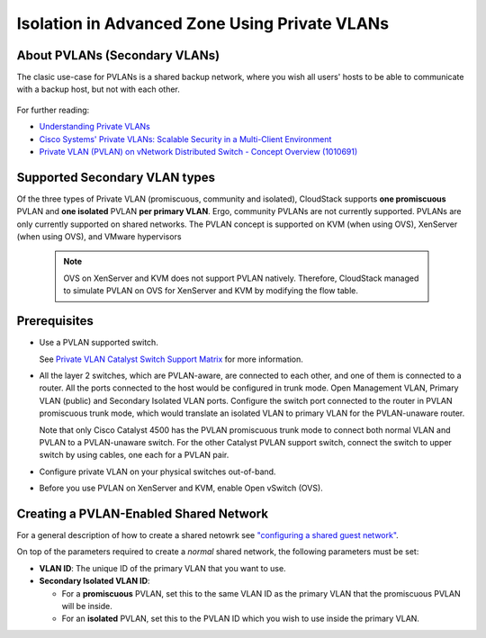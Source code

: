 .. Licensed to the Apache Software Foundation (ASF) under one
   or more contributor license agreements.  See the NOTICE file
   distributed with this work for additional information#
   regarding copyright ownership.  The ASF licenses this file
   to you under the Apache License, Version 2.0 (the
   "License"); you may not use this file except in compliance
   with the License.  You may obtain a copy of the License at
   http://www.apache.org/licenses/LICENSE-2.0
   Unless required by applicable law or agreed to in writing,
   software distributed under the License is distributed on an
   "AS IS" BASIS, WITHOUT WARRANTIES OR CONDITIONS OF ANY
   KIND, either express or implied.  See the License for the
   specific language governing permissions and limitations
   under the License.
   

Isolation in Advanced Zone Using Private VLANs
-----------------------------------------------

About PVLANs (Secondary VLANs)
~~~~~~~~~~~~~~~~~~~~~~~~~~~~~~~

The clasic use-case for PVLANs is a shared backup network, where you wish all users' 
hosts to be able to communicate with a backup host, but not with each other.

   |pvlans.png|

For further reading:

-  `Understanding Private
   VLANs <http://www.cisco.com/en/US/docs/switches/lan/catalyst3750/software/release/12.2_25_see/configuration/guide/swpvlan.html#wp1038379>`_

-  `Cisco Systems' Private VLANs: Scalable Security in a Multi-Client
   Environment <http://tools.ietf.org/html/rfc5517>`_

-  `Private VLAN (PVLAN) on vNetwork Distributed Switch - Concept
   Overview (1010691) <http://kb.vmware.com>`_

Supported Secondary VLAN types
~~~~~~~~~~~~~~~~~~~~~~~~~~~~~~~

Of the three types of Private VLAN (promiscuous, community and isolated),
CloudStack supports **one promiscuous** PVLAN and **one isolated** PVLAN **per
primary VLAN**.  Ergo, community PVLANs are not currently supported.
PVLANs are only currently supported on shared networks.
The PVLAN concept is supported on KVM (when using OVS), XenServer (when using OVS), and VMware hypervisors

   .. note:: 
      OVS on XenServer and KVM does not support PVLAN natively. Therefore,
      CloudStack managed to simulate PVLAN on OVS for XenServer and KVM by
      modifying the flow table.

Prerequisites
~~~~~~~~~~~~~

-  Use a PVLAN supported switch.

   See `Private VLAN Catalyst Switch Support
   Matrix <http://www.cisco.com/en/US/products/hw/switches/ps708/products_tech_note09186a0080094830.shtml>`_ for
   more information.

-  All the layer 2 switches, which are PVLAN-aware, are connected to
   each other, and one of them is connected to a router. All the ports
   connected to the host would be configured in trunk mode. Open
   Management VLAN, Primary VLAN (public) and Secondary Isolated VLAN
   ports. Configure the switch port connected to the router in PVLAN
   promiscuous trunk mode, which would translate an isolated VLAN to
   primary VLAN for the PVLAN-unaware router.

   Note that only Cisco Catalyst 4500 has the PVLAN promiscuous trunk
   mode to connect both normal VLAN and PVLAN to a PVLAN-unaware switch.
   For the other Catalyst PVLAN support switch, connect the switch to
   upper switch by using cables, one each for a PVLAN pair.

-  Configure private VLAN on your physical switches out-of-band.

-  Before you use PVLAN on XenServer and KVM, enable Open vSwitch (OVS).


Creating a PVLAN-Enabled Shared Network
~~~~~~~~~~~~~~~~~~~~~~~~~~~~~~~~~~~~~~~~

For a general description of how to create a shared netowrk see `"configuring a shared guest network" <#configuring-a-shared-guest-network>`_.

On top of the parameters required to create a *normal* shared network, the following
parameters must be set:

-  **VLAN ID**: The unique ID of the primary VLAN that you want to use.

-  **Secondary Isolated VLAN ID**:

   - For a **promiscuous** PVLAN, set this to the same VLAN ID as the primary VLAN
     that the promiscuous PVLAN will be inside.
   - For an **isolated** PVLAN, set this to the PVLAN ID which you wish to use
     inside the primary VLAN.


.. |pvlans.png| image:: /_static/images/pvlans.png
   :alt: Diagram of PVLAN communications

